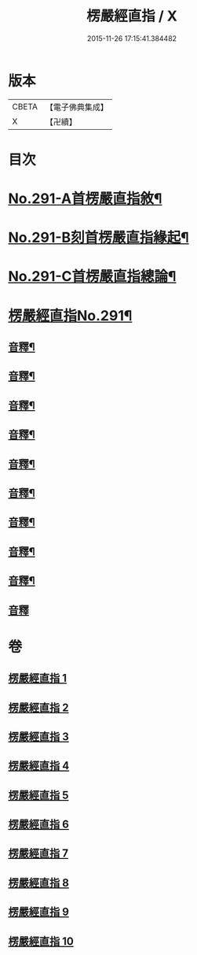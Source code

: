 #+TITLE: 楞嚴經直指 / X
#+DATE: 2015-11-26 17:15:41.384482
* 版本
 |     CBETA|【電子佛典集成】|
 |         X|【卍續】    |

* 目次
* [[file:KR6j0699_001.txt::001-0461a1][No.291-A首楞嚴直指敘¶]]
* [[file:KR6j0699_001.txt::0461c7][No.291-B刻首楞嚴直指緣起¶]]
* [[file:KR6j0699_001.txt::0462a9][No.291-C首楞嚴直指總論¶]]
* [[file:KR6j0699_001.txt::0464b1][楞嚴經直指No.291¶]]
** [[file:KR6j0699_001.txt::0475b18][音釋¶]]
** [[file:KR6j0699_002.txt::0490c20][音釋¶]]
** [[file:KR6j0699_003.txt::0503c13][音釋¶]]
** [[file:KR6j0699_004.txt::0523a16][音釋¶]]
** [[file:KR6j0699_005.txt::0536a2][音釋¶]]
** [[file:KR6j0699_006.txt::0552a13][音釋¶]]
** [[file:KR6j0699_007.txt::0563b5][音釋¶]]
** [[file:KR6j0699_008.txt::0579a8][音釋¶]]
** [[file:KR6j0699_009.txt::0591c18][音釋¶]]
** [[file:KR6j0699_010.txt::0602b24][音釋]]
* 卷
** [[file:KR6j0699_001.txt][楞嚴經直指 1]]
** [[file:KR6j0699_002.txt][楞嚴經直指 2]]
** [[file:KR6j0699_003.txt][楞嚴經直指 3]]
** [[file:KR6j0699_004.txt][楞嚴經直指 4]]
** [[file:KR6j0699_005.txt][楞嚴經直指 5]]
** [[file:KR6j0699_006.txt][楞嚴經直指 6]]
** [[file:KR6j0699_007.txt][楞嚴經直指 7]]
** [[file:KR6j0699_008.txt][楞嚴經直指 8]]
** [[file:KR6j0699_009.txt][楞嚴經直指 9]]
** [[file:KR6j0699_010.txt][楞嚴經直指 10]]
